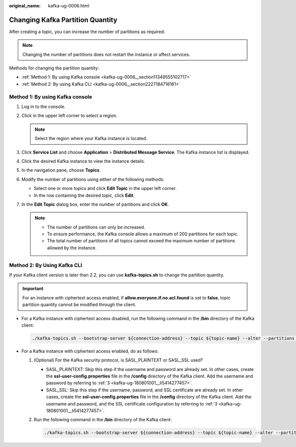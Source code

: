 :original_name: kafka-ug-0006.html

.. _kafka-ug-0006:

Changing Kafka Partition Quantity
=================================

After creating a topic, you can increase the number of partitions as required.

.. note::

   Changing the number of partitions does not restart the instance or affect services.

Methods for changing the partition quantity:

-  :ref:`Method 1: By using Kafka console <kafka-ug-0006__section11349555102717>`
-  :ref:`Method 2: By using Kafka CLI <kafka-ug-0006__section2227184716161>`

.. _kafka-ug-0006__section11349555102717:

Method 1: By using Kafka console
--------------------------------

#. Log in to the console.
#. Click |image1| in the upper left corner to select a region.

   .. note::

      Select the region where your Kafka instance is located.

#. Click **Service List** and choose **Application** > **Distributed Message Service**. The Kafka instance list is displayed.
#. Click the desired Kafka instance to view the instance details.
#. In the navigation pane, choose **Topics**.
#. Modify the number of partitions using either of the following methods:

   -  Select one or more topics and click **Edit Topic** in the upper left corner.
   -  In the row containing the desired topic, click **Edit**.

#. In the **Edit Topic** dialog box, enter the number of partitions and click **OK**.

   .. note::

      -  The number of partitions can only be increased.
      -  To ensure performance, the Kafka console allows a maximum of 200 partitions for each topic.
      -  The total number of partitions of all topics cannot exceed the maximum number of partitions allowed by the instance.

.. _kafka-ug-0006__section2227184716161:

Method 2: By Using Kafka CLI
----------------------------

If your Kafka client version is later than 2.2, you can use **kafka-topics.sh** to change the partition quantity.

.. important::

   For an instance with ciphertext access enabled, if **allow.everyone.if.no.acl.found** is set to **false**, topic partition quantity cannot be modified through the client.

-  For a Kafka instance with ciphertext access disabled, run the following command in the **/bin** directory of the Kafka client:

   .. code-block::

      ./kafka-topics.sh --bootstrap-server ${connection-address} --topic ${topic-name} --alter --partitions ${number-of-partitions}

-  For a Kafka instance with ciphertext access enabled, do as follows:

   #. (Optional) For the Kafka security protocol, is SASL_PLAINTEXT or SASL_SSL used?

      -  SASL_PLAINTEXT: Skip this step if the username and password are already set. In other cases, create the **ssl-user-config.properties** file in the **/config** directory of the Kafka client. Add the username and password by referring to :ref:`3 <kafka-ug-180801001__li5414277457>`.
      -  SASL_SSL: Skip this step if the username, password, and SSL certificate are already set. In other cases, create the **ssl-user-config.properties** file in the **/config** directory of the Kafka client. Add the username and password, and the SSL certificate configuration by referring to :ref:`3 <kafka-ug-180801001__li5414277457>`.

   #. Run the following command in the **/bin** directory of the Kafka client:

      .. code-block::

         ./kafka-topics.sh --bootstrap-server ${connection-address} --topic ${topic-name} --alter --partitions ${number-of-partitions} --command-config ./config/ssl-user-config.properties

.. |image1| image:: /_static/images/en-us_image_0143929918.png
